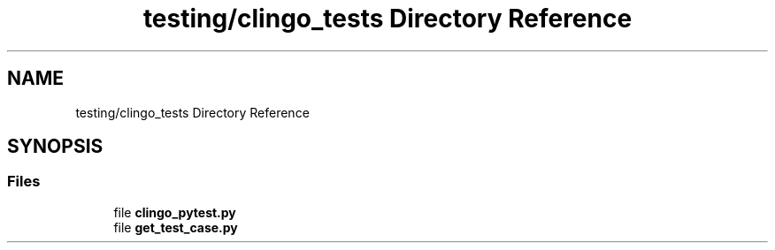 .TH "testing/clingo_tests Directory Reference" 3 "Version 3" "ASP Schedule Optimizer" \" -*- nroff -*-
.ad l
.nh
.SH NAME
testing/clingo_tests Directory Reference
.SH SYNOPSIS
.br
.PP
.SS "Files"

.in +1c
.ti -1c
.RI "file \fBclingo_pytest\&.py\fP"
.br
.ti -1c
.RI "file \fBget_test_case\&.py\fP"
.br
.in -1c
